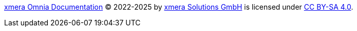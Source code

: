 https://docs.xmera.de[xmera Omnia Documentation] © 2022-2025 by https://xmera.de[xmera Solutions GmbH] is licensed under http://creativecommons.org/licenses/by-sa/4.0/?ref=chooser-v1[CC BY-SA 4.0].
